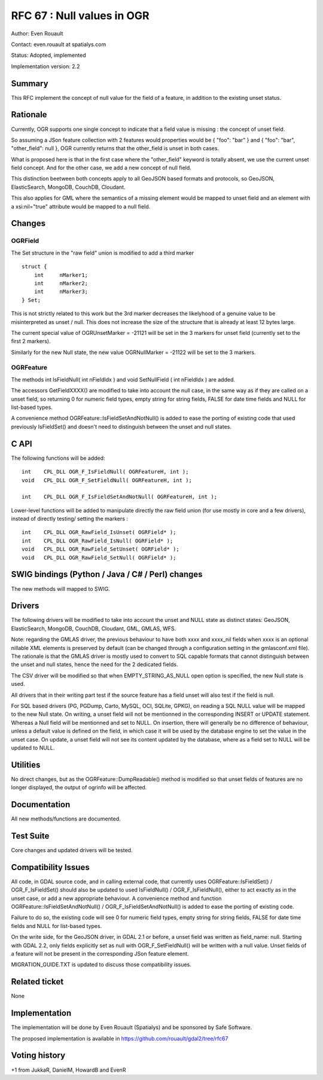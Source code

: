 =======================================================================================
RFC 67 : Null values in OGR
=======================================================================================

Author: Even Rouault

Contact: even.rouault at spatialys.com

Status: Adopted, implemented

Implementation version: 2.2

Summary
-------

This RFC implement the concept of null value for the field of a feature,
in addition to the existing unset status.

Rationale
---------

Currently, OGR supports one single concept to indicate that a field
value is missing : the concept of unset field.

So assuming a JSon feature collection with 2 features would properties
would be { "foo": "bar" } and { "foo": "bar", "other_field": null }, OGR
currently returns that the other_field is unset in both cases.

What is proposed here is that in the first case where the "other_field"
keyword is totally absent, we use the current unset field concept. And
for the other case, we add a new concept of null field.

This distinction beetween both concepts apply to all GeoJSON based
formats and protocols, so GeoJSON, ElasticSearch, MongoDB, CouchDB,
Cloudant.

This also applies for GML where the semantics of a missing element would
be mapped to unset field and an element with a xsi:nil="true" attribute
would be mapped to a null field.

Changes
-------

OGRField
~~~~~~~~

The Set structure in the "raw field" union is modified to add a third
marker

::

       struct {
           int     nMarker1;
           int     nMarker2;
           int     nMarker3;
       } Set;

This is not strictly related to this work but the 3rd marker decreases
the likelyhood of a genuine value to be misinterpreted as unset / null.
This does not increase the size of the structure that is already at
least 12 bytes large.

The current special value of OGRUnsetMarker = -21121 will be set in the
3 markers for unset field (currently set to the first 2 markers).

Similarly for the new Null state, the new value OGRNullMarker = -21122
will be set to the 3 markers.

OGRFeature
~~~~~~~~~~

The methods int IsFieldNull( int nFieldIdx ) and void SetNullField ( int
nFieldIdx ) are added.

The accessors GetFieldXXXX() are modified to take into account the null
case, in the same way as if they are called on a unset field, so
returning 0 for numeric field types, empty string for string fields,
FALSE for date time fields and NULL for list-based types.

A convenience method OGRFeature::IsFieldSetAndNotNull() is added to ease
the porting of existing code that used previously IsFieldSet() and
doesn't need to distinguish between the unset and null states.

C API
-----

The following functions will be added:

::


   int    CPL_DLL OGR_F_IsFieldNull( OGRFeatureH, int );
   void   CPL_DLL OGR_F_SetFieldNull( OGRFeatureH, int );

   int    CPL_DLL OGR_F_IsFieldSetAndNotNull( OGRFeatureH, int );

Lower-level functions will be added to manipulate directly the raw field
union (for use mostly in core and a few drivers), instead of directly
testing/ setting the markers :

::

   int    CPL_DLL OGR_RawField_IsUnset( OGRField* );
   int    CPL_DLL OGR_RawField_IsNull( OGRField* );
   void   CPL_DLL OGR_RawField_SetUnset( OGRField* );
   void   CPL_DLL OGR_RawField_SetNull( OGRField* );

SWIG bindings (Python / Java / C# / Perl) changes
-------------------------------------------------

The new methods will mapped to SWIG.

Drivers
-------

The following drivers will be modified to take into account the unset
and NULL state as distinct states: GeoJSON, ElasticSearch, MongoDB,
CouchDB, Cloudant, GML, GMLAS, WFS.

Note: regarding the GMLAS driver, the previous behaviour to have both
xxxx and xxxx_nil fields when xxxx is an optional nillable XML elements
is preserved by default (can be changed through a configuration setting
in the gmlasconf.xml file). The rationale is that the GMLAS driver is
mostly used to convert to SQL capable formats that cannot distinguish
between the unset and null states, hence the need for the 2 dedicated
fields.

The CSV driver will be modified so that when EMPTY_STRING_AS_NULL open
option is specified, the new Null state is used.

All drivers that in their writing part test if the source feature has a
field unset will also test if the field is null.

For SQL based drivers (PG, PGDump, Carto, MySQL, OCI, SQLite, GPKG), on
reading a SQL NULL value will be mapped to the new Null state. On
writing, a unset field will not be mentionned in the corresponding
INSERT or UPDATE statement. Whereas a Null field will be mentionned and
set to NULL. On insertion, there will generally be no difference of
behaviour, unless a default value is defined on the field, in which case
it will be used by the database engine to set the value in the unset
case. On update, a unset field will not see its content updated by the
database, where as a field set to NULL will be updated to NULL.

Utilities
---------

No direct changes, but as the OGRFeature::DumpReadable() method is
modified so that unset fields of features are no longer displayed, the
output of ogrinfo will be affected.

Documentation
-------------

All new methods/functions are documented.

Test Suite
----------

Core changes and updated drivers will be tested.

Compatibility Issues
--------------------

All code, in GDAL source code, and in calling external code, that
currently uses OGRFeature::IsFieldSet() / OGR_F_IsFieldSet() should also
be updated to used IsFieldNull() / OGR_F_IsFieldNull(), either to act
exactly as in the unset case, or add a new appropriate behaviour. A
convenience method and function OGRFeature::IsFieldSetAndNotNull() /
OGR_F_IsFieldSetAndNotNull() is added to ease the porting of existing
code.

Failure to do so, the existing code will see 0 for numeric field types,
empty string for string fields, FALSE for date time fields and NULL for
list-based types.

On the write side, for the GeoJSON driver, in GDAL 2.1 or before, a
unset field was written as field_name: null. Starting with GDAL 2.2,
only fields explicitly set as null with OGR_F_SetFieldNull() will be
written with a null value. Unset fields of a feature will not be present
in the corresponding JSon feature element.

MIGRATION_GUIDE.TXT is updated to discuss those compatibility issues.

Related ticket
--------------

None

Implementation
--------------

The implementation will be done by Even Rouault (Spatialys) and be
sponsored by Safe Software.

The proposed implementation is available in
`https://github.com/rouault/gdal2/tree/rfc67 <https://github.com/rouault/gdal2/tree/rfc67>`__

Voting history
--------------

+1 from JukkaR, DanielM, HowardB and EvenR
